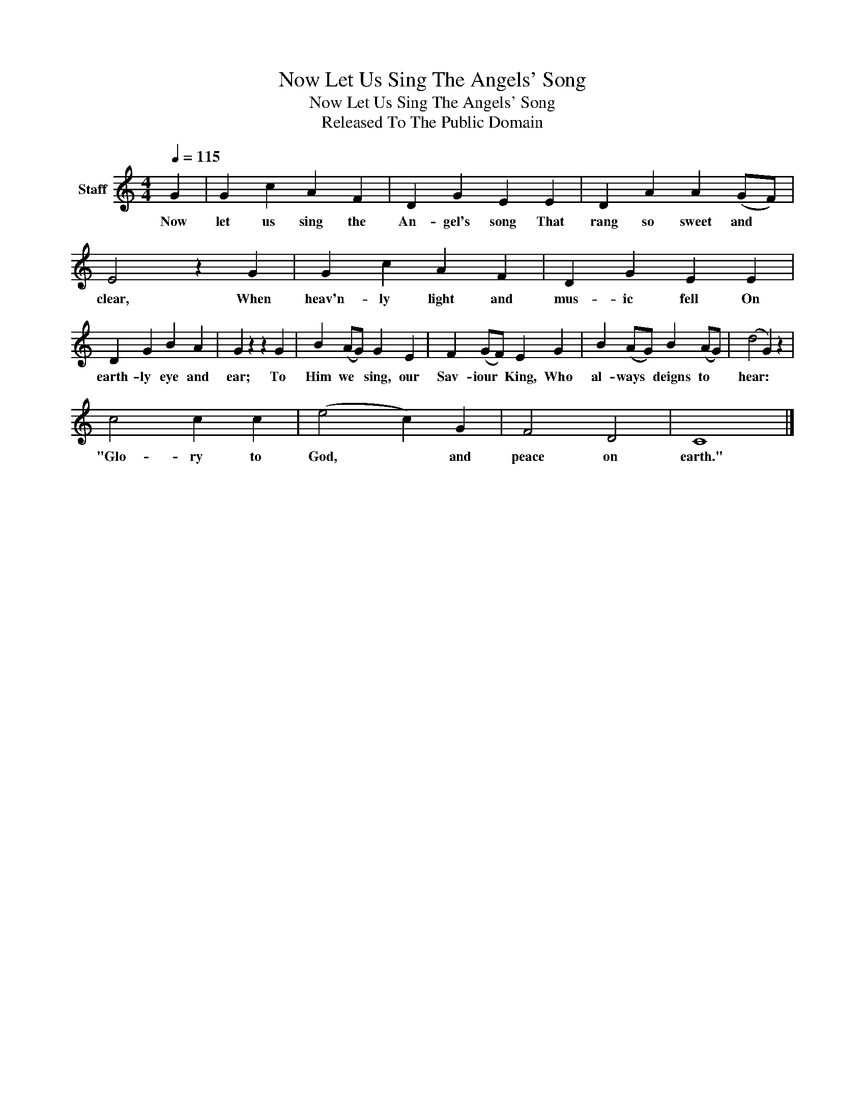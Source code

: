 X:1
T:Now Let Us Sing The Angels' Song
T:Now Let Us Sing The Angels' Song
T:Released To The Public Domain
Z:Released To The Public Domain
L:1/8
Q:1/4=115
M:4/4
K:C
V:1 treble nm="Staff"
V:1
 G2 | G2 c2 A2 F2 | D2 G2 E2 E2 | D2 A2 A2 (GF) | E4 z2 G2 | G2 c2 A2 F2 | D2 G2 E2 E2 | %7
w: Now|let us sing the|An- gel's song That|rang so sweet and *|clear, When|heav'n- ly light and|mus- ic fell On|
 D2 G2 B2 A2 | G2 z2 z2 G2 | B2 (AG) G2 E2 | F2 (GF) E2 G2 | B2 (AG) B2 (AG) | (d4 G2) z2 | %13
w: earth- ly eye and|ear; To|Him we * sing, our|Sav- iour * King, Who|al- ways * deigns to *|hear: *|
 c4 c2 c2 | (e4 c2) G2 | F4 D4 | C8 |] %17
w: "Glo- ry to|God, * and|peace on|earth."|


